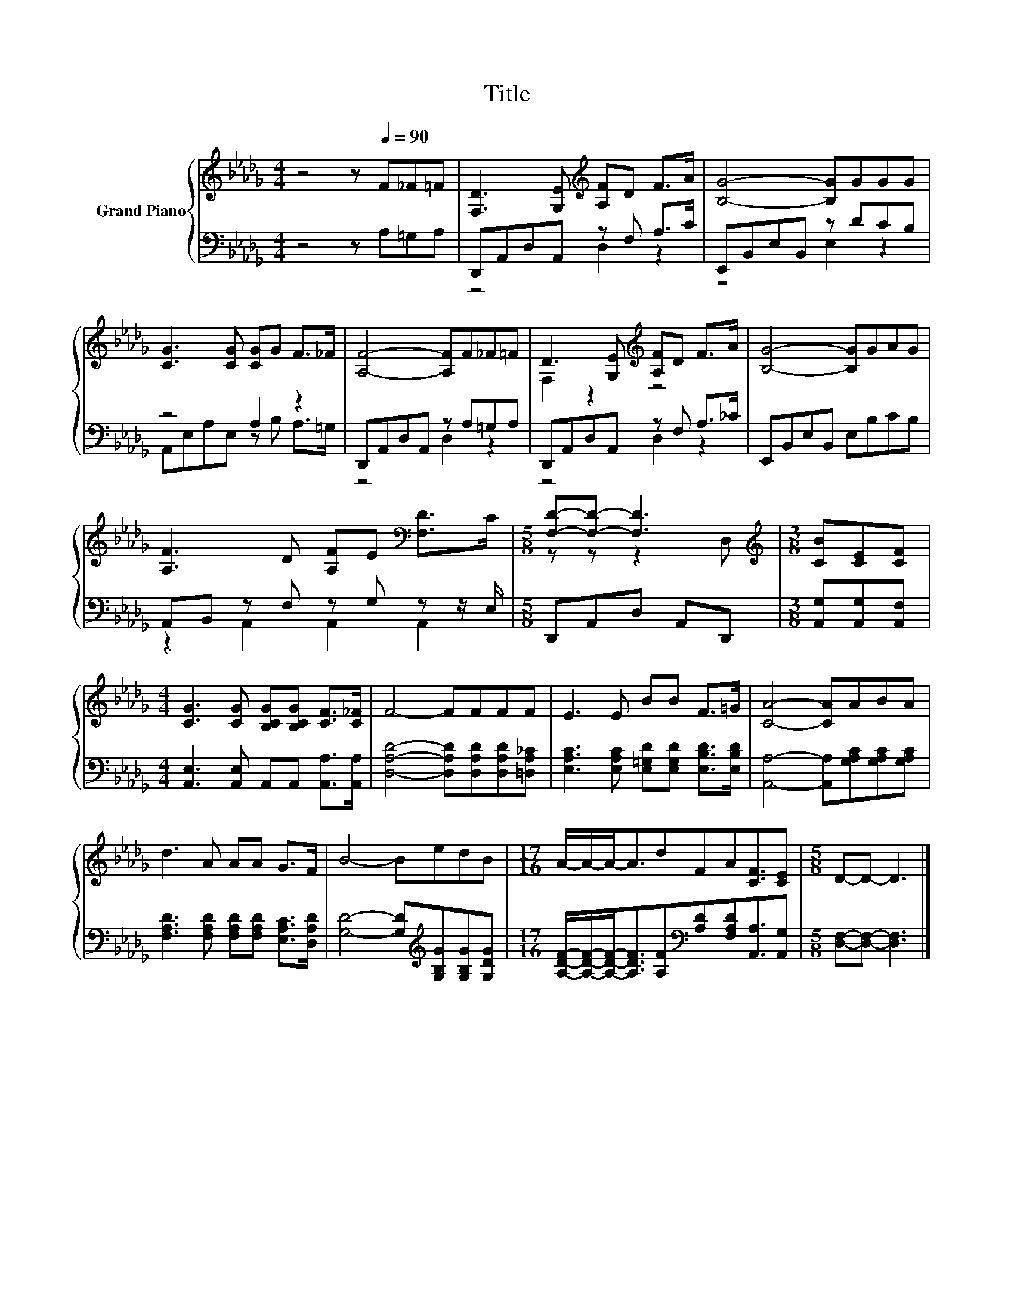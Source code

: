 X:1
T:Title
%%score { ( 1 4 ) | ( 2 3 ) }
L:1/8
M:4/4
K:Db
V:1 treble nm="Grand Piano"
V:4 treble 
V:2 bass 
V:3 bass 
V:1
 z4 z[Q:1/4=90] F_F=F | [F,D]3 [G,E][K:treble] [A,F]D F>A | [B,G]4- [B,G]GGG | %3
 [CG]3 [CG] [CG]G F>_F | [A,F]4- [A,F]F_F=F | D3 [G,E][K:treble] [A,F]D F>A | [B,G]4- [B,G]GAG | %7
 [A,F]3 D [A,F]E[K:bass] [F,D]>C |[M:5/8] [F,D]-[F,D]- [F,D]3 |[M:3/8][K:treble] [CB][CE][CF] | %10
[M:4/4] [CG]3 [CG] [B,CG][B,CG] [CF]>[C_F] | F4- FFFF | E3 E BB F>=G | [CA]4- [CA]ABA | %14
 d3 A AA G>F | B4- BedB |[M:17/16] A/-A/-A-<AdFA[CF]3/2[CE] |[M:5/8] D-D- D3 |] %18
V:2
 z4 z A,=G,A, | D,,A,,D,A,, z F, A,>C | E,,B,,E,B,, z DCB, | z4 A,2 z2 | D,,A,,D,A,, z A,=G,A, | %5
 D,,A,,D,A,, z F, A,>_C | E,,B,,E,B,, E,B,CB, | A,,B,, z F, z G, z z/ E,/ | %8
[M:5/8] D,,A,,D, A,,D,, |[M:3/8] [A,,G,][A,,G,][A,,F,] | %10
[M:4/4] [A,,E,]3 [A,,E,] A,,A,, [A,,A,]>[A,,A,] | [D,A,D]4- [D,A,D][D,A,D][D,A,D][=D,A,_C] | %12
 [E,A,C]3 [E,A,C] [E,=G,D][E,G,D] [E,B,D]>[E,B,D] | [A,,A,]4- [A,,A,][G,A,C][G,A,C][G,A,C] | %14
 [F,A,D]3 [F,A,D] [F,A,D][F,A,D] [E,A,C]>[D,A,D] | [G,D]4- [G,D][K:treble][G,B,G][G,B,G][G,DG] | %16
[M:17/16] [A,DF]/-[A,DF]/-[A,DF]-<[A,DF][A,F][K:bass][A,D][F,A,D][A,,A,]3/2[A,,G,] | %17
[M:5/8] [D,F,]-[D,F,]- [D,F,]3 |] %18
V:3
 x8 | z4 D,2 z2 | z4 E,2 z2 | A,,E,A,E, z B, A,>=G, | z4 D,2 z2 | z4 D,2 z2 | x8 | %7
 z2 A,,2 A,,2 A,,2 |[M:5/8] x5 |[M:3/8] x3 |[M:4/4] x8 | x8 | x8 | x8 | x8 | x5[K:treble] x3 | %16
[M:17/16] x4[K:bass] x9/2 |[M:5/8] x5 |] %18
V:4
 x8 | x4[K:treble] x4 | x8 | x8 | x8 | F,2 z2[K:treble] z4 | x8 | x6[K:bass] x2 | %8
[M:5/8] z z z2 D, |[M:3/8][K:treble] x3 |[M:4/4] x8 | x8 | x8 | x8 | x8 | x8 |[M:17/16] x17/2 | %17
[M:5/8] x5 |] %18

